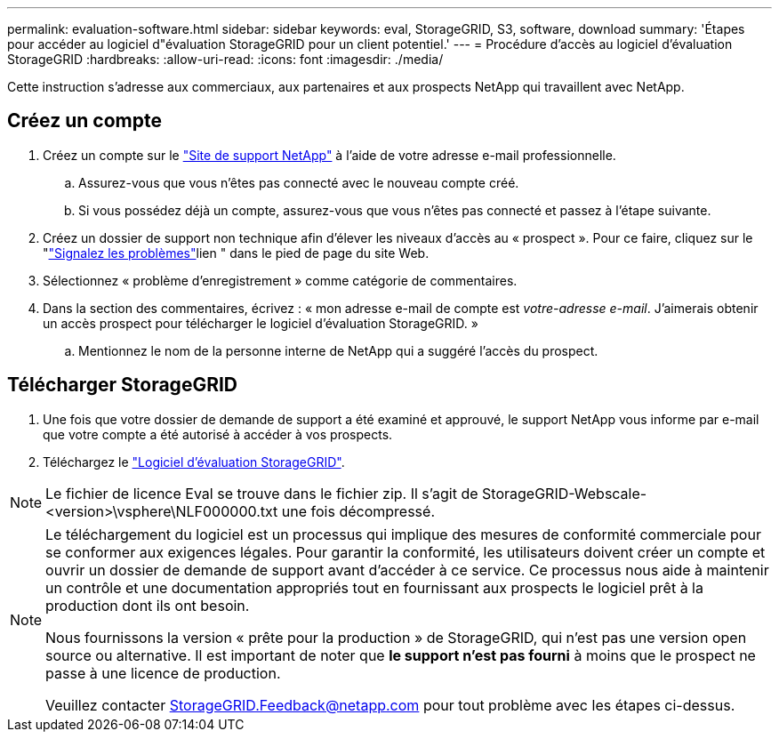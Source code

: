 ---
permalink: evaluation-software.html 
sidebar: sidebar 
keywords: eval, StorageGRID, S3, software, download 
summary: 'Étapes pour accéder au logiciel d"évaluation StorageGRID pour un client potentiel.' 
---
= Procédure d'accès au logiciel d'évaluation StorageGRID
:hardbreaks:
:allow-uri-read: 
:icons: font
:imagesdir: ./media/


[role="lead"]
Cette instruction s'adresse aux commerciaux, aux partenaires et aux prospects NetApp qui travaillent avec NetApp.



== Créez un compte

. Créez un compte sur le https://mysupport.netapp.com/site/user/registration["Site de support NetApp"] à l'aide de votre adresse e-mail professionnelle.
+
.. Assurez-vous que vous n'êtes pas connecté avec le nouveau compte créé.
.. Si vous possédez déjà un compte, assurez-vous que vous n'êtes pas connecté et passez à l'étape suivante.


. Créez un dossier de support non technique afin d'élever les niveaux d'accès au « prospect ». Pour ce faire, cliquez sur le "https://mysupport.netapp.com/site/help?relevanturl=%2Fuser%2Fregistration["Signalez les problèmes"]lien " dans le pied de page du site Web.
. Sélectionnez « problème d'enregistrement » comme catégorie de commentaires.
. Dans la section des commentaires, écrivez : « mon adresse e-mail de compte est _votre-adresse e-mail_. J'aimerais obtenir un accès prospect pour télécharger le logiciel d'évaluation StorageGRID. »
+
.. Mentionnez le nom de la personne interne de NetApp qui a suggéré l'accès du prospect.






== Télécharger StorageGRID

. Une fois que votre dossier de demande de support a été examiné et approuvé, le support NetApp vous informe par e-mail que votre compte a été autorisé à accéder à vos prospects.
. Téléchargez le https://mysupport.netapp.com/site/downloads/evaluation/storagegrid["Logiciel d'évaluation StorageGRID"].


[NOTE]
====
Le fichier de licence Eval se trouve dans le fichier zip. Il s'agit de StorageGRID-Webscale-<version>\vsphere\NLF000000.txt une fois décompressé.

====
[NOTE]
====
Le téléchargement du logiciel est un processus qui implique des mesures de conformité commerciale pour se conformer aux exigences légales. Pour garantir la conformité, les utilisateurs doivent créer un compte et ouvrir un dossier de demande de support avant d'accéder à ce service. Ce processus nous aide à maintenir un contrôle et une documentation appropriés tout en fournissant aux prospects le logiciel prêt à la production dont ils ont besoin.

Nous fournissons la version « prête pour la production » de StorageGRID, qui n'est pas une version open source ou alternative. Il est important de noter que *le support n'est pas fourni* à moins que le prospect ne passe à une licence de production.

Veuillez contacter StorageGRID.Feedback@netapp.com pour tout problème avec les étapes ci-dessus.

====